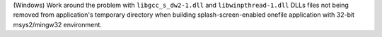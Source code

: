 (Windows) Work around the problem with ``libgcc_s_dw2-1.dll`` and
``libwinpthread-1.dll`` DLLs files not being removed from application's
temporary directory when building splash-screen-enabled onefile
application with 32-bit msys2/mingw32 environment.
